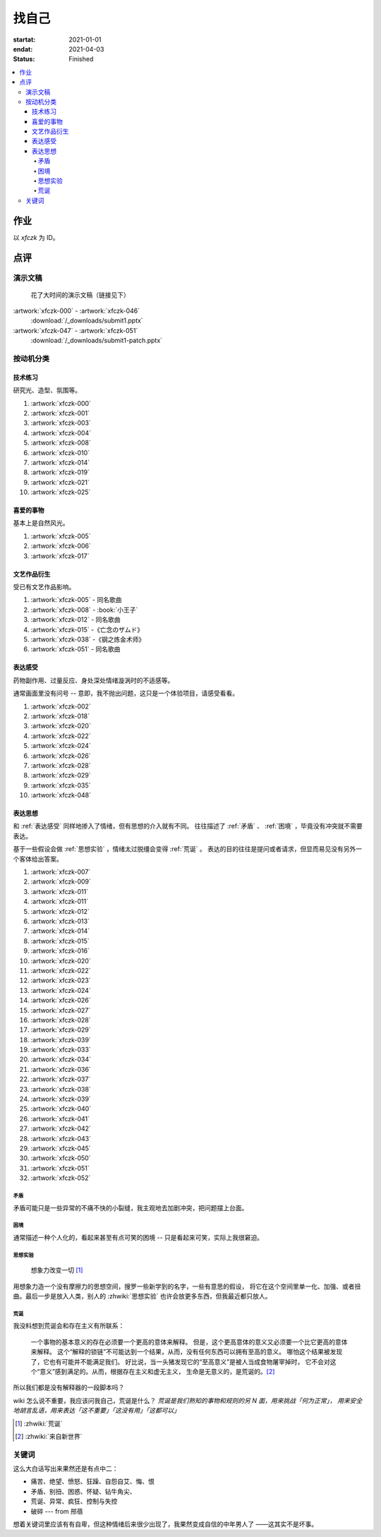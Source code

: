 ======
找自己
======

:startat: 2021-01-01
:endat: 2021-04-03
:status: Finished

.. contents::
   :local:

作业
====

以 `xfczk` 为 ID。

.. panels::
   :container: container-fluid
   :column: col-lg-4 col-md-6 col-sm-12 col-xs-12 p-2

   ---

   .. artwork:: 树脂石膏像
      :id: xfczk-000
      :date: 2020-12-28
      :size: 32k
      :medium: 水彩
      :image: /_images/IMG_0069.jpg
      :album: album-32k-1

      用水彩画色层的尝试，结果上看没有很成功。

      一个原因是因为水彩的透明特性，需要由浅到深进行，以往画的铅笔、碳粉都是由深到浅的，
      并没有很好的适应。除开不适应，由浅到深就意味着「先亮部，后暗部」，只画了亮部
      是很难看出光感的，不利于下一步的找形。

      .. note:: 很难看出光感不意味着没有，把亮部形状画准了其实也是会有的，
         只是视觉感受上没有那么强。

      另外一个原因是笔和水，在 32K 上用 2 号的达芬奇 814 还是嫌大，就自己的感受，
      这种法式水彩笔也不适合用来画精确的形。另，我对水份的控制依然没有什么经验，
      回头想的画，这种画的用水应该也比较单纯：平涂为主，边缘线（指不同色层之间的分界）
      可以偏硬。从亮到暗水量慢慢减少，既能增强覆盖力也能防止把下层的颜色晕开。

   ---

   .. artwork:: 单色静物
      :id: xfczk-001
      :date: 2021-01-03
      :size: 32k
      :medium: 水彩
      :image: /_images/IMG_0070.jpg
      :album: album-32k-1

      用水彩画色层的另一个小尝试。原画是在蔓纯老师画室画的 :artwork:`lns-026`。
      画的的过程四平八稳，但光感比上一张还差了。

      细看画，最有空间感的地方在罐口，影响光感的因素首先是暗部形状，其次是色度，
      口的形状是对的，色度不够但也还行，其他地方就都做得不好：因为是从另一张画
      制过来的，暗部形状就更不准确了。

      .. topic:: 关于色度

         在铅笔和碳粉练习里我们用逐步加深的方法来感受最佳的色度，
         但水彩不好叠加，很难这么做。更基础的问题是：很难两次调出一模一样的颜色，
         没有经验的人甚至无法画出均匀的单个色层。

         一个想法是用媒介剂调出多个浓度的颜料，编号储存，对每个色层规划要用的颜色。
         但注意： *色层之间的色距随着物象本身和光照程度变化* ，固定色距的几种号数
         没有办法体现出最佳的色距。此时应当适当加水，调整色距。不着急先画上去，
         可以随便画个正方体感受一下是否对了。

         改天实践一下。

   ---

   .. artwork:: 奥沙西泮的恩赐
      :id: xfczk-002
      :date: 2021-01-12
      :size: 32k
      :medium: 水彩
      :image: /_images/IMG_0071.jpg
      :album: album-32k-1

      | 我的记忆是污染过的，像浸满了脏水的破布
      | 墙上长出眼球和残肢， 沿着视线缝进我的视网膜
      | 脚下没有胶水把我凝住，除了脚下的地方都不可落足
      | 站着已经是一种恩赐，躺下总觉得有花要献上来。
      |
      | ——奥沙西泮三倍剂量下的精神状态报告

   ---

   .. artwork:: 厕所门口
      :id: xfczk-003
      :date: 2021-01-13
      :size: 32k
      :medium: 色粉笔
      :image: /_images/IMG_0072.jpg
      :album: album-32k-1

      她在卧室里睡觉。家里灯是安静的。我也想去睡觉，可是还没有画完。

   ---

   .. artwork:: 树脂石膏像（二）
      :id: xfczk-004
      :date: 2021-01-13
      :size: 32k
      :medium: 色粉笔
      :image: /_images/IMG_0073.jpg
      :album: album-32k-1

      还是画小石膏，不过这次用了色粉笔，效果依然不好。

   ---

   .. artwork:: 银色飞行船
      :id: xfczk-005
      :date: 2021-01-21
      :size: 32k
      :medium: 色粉笔
      :image: /_images/IMG_0074.jpg
      :album: album-32k-1

      我对云，尤其是积雨云的喜爱，可能超过了所有其他的自然景观。
      只有到海边才能听见涛声，只有到山顶才能俯瞰奇峰。
      可是只有云，是随处可见的，移动的磅礴景象。

      太阳快要下山的时候，积云的底座被烧成淡淡的红色，银色的飞行船安静地从云峰中穿出，
      划出淡淡的航迹云。船上一定有闪烁的仪表盘和熟睡的脸，有转动的齿轮和坚毅的眼神。

      这也是我在听 `《銀色飛行船》`__ 时，脑海里浮现的画面。

      __ https://music.163.com/#/song?id=28018264

   ----

   .. artwork:: 大风
      :id: xfczk-006
      :date: 2021-01-24
      :size: 32k
      :medium: 水彩
      :image: /_images/IMG_0075.jpg
      :album: album-32k-1

      小区的墙外能看见电厂的烟囱，最近都是大风的夜晚，蒸汽被压成了九十度。
      风更大的时候，烟囱上的航标灯发出的光，似乎也流动了起来。

   --------

   .. artwork:: I Should
      :id: xfczk-007
      :date: 2021-01-30
      :size: 32k
      :medium: 马克笔 水彩
      :image: /_images/IMG_0076.jpg
      :album: album-32k-1

      可能是因为药物，也可能是因为应激反应太严重。
      我引以为豪的共情能力，它消失了。我被剥夺了「为他人流泪」的能力。

         | 「你为什么不哭啊」
         | 「你应该哭的」

      没有人怪罪我，只是我反复责问自己。在我应该哭的时候，只能假装蹙起眉头，
      轻叹一口气，心里却是像冬天冰结的河面。

   ------

   .. artwork:: 蛇与象
      :id: xfczk-008
      :date: 2021-01-31
      :size: 32k
      :medium: 炭精粉
      :image: /_images/IMG_0077.jpg
      :album: album-32k-1

      :book:`小王子` 里讲了蛇吞大象的故事，我没有任何想法，只是想画出来。

      .. topic:: 2020-02-23 追记

         之后我去网上查了这个故事的寓意，我并非没有按照自己的期望长大。
         可我忽略了一些其他的事情，这很讽刺。

   ----------

   .. artwork:: 愤怒的释放
      :id: xfczk-009
      :date: 2021-02-01
      :size: 32k
      :medium: 马克笔
      :image: /_images/IMG_0099.jpg
      :album: album-32k-1

      本意上这张画是作为马克笔的试作。但到了画的时候我充满了愤怒。

      | 我的愤怒从哪里來？我的敌人在哪里？
      | 没有敌人，就倒戈相向，把无名的愤怒泼向恋人
      | 用冰冷的语言点起火，用温热的血助这场闹剧达到高潮
      | 等她蜷在角落，等我用胜利的姿态和血淋淋的手
      | 深情地一拥，把帷幕拉下

   ----------

   .. artwork:: 下雪的 768
      :id: xfczk-010
      :date: 2021-02-04
      :size: 32k
      :medium: 炭精粉 色粉笔
      :image: /_images/IMG_0078.jpg
      :album: album-32k-1

      这应该是第一张用碳粉画的完整夜景。

      2019 年 11 月 29 日，我还在 768 上班，那天应该是周五下班，和同事准备出门吃饭。
      天上扬着小雪，只有灯照到的地方才能看到它们簌簌地落下。

      那时我的脑子里还没有辞职的念头，工作日的脑子装着代码和工单，只有周末才能假扮艺术家。
      每天夜里都有孤独的时候，醒来又是健全的一个人。

      现在的燕郊也下雪，脑子里是光和影子，看不懂的形体的和可爱的人儿。我好像可以自诩
      艺术家，但无法称之为人了。每天要吃一大把的药，醒来和不醒来没有区别。

      可爱的人儿将要离开。被她驱走的孤独像黑暗一样蔓延回来，而此刻的我还一无所知。

   ------------------------

   .. artwork:: 一种玫瑰标本及其制备工艺
      :id: xfczk-011
      :date: 2021-02-10
      :size: 32k
      :medium: 水彩
      :image: /_images/IMG_0100.jpg
      :album: album-32k-1

      失恋了，因为我的错。

      失去的瞬间像是你沿着光滑的藤蔓摸索，一路走过去，和往常一样伸手却摸了个空。

      一段感情是什么样子的呢？我们说「一朵玫瑰是好看的」的时候，其实是说「玫瑰
      现在的样子是好看的」。完整的玫瑰是什么样子的？摸过的那段藤蔓是我走过的
      足迹的形状，完整的玫瑰是玫瑰从破土而出到零落成泥的形状。枝桠们在空间里扭动着向上，
      在时间里慢慢成熟，衰老，凋亡。在这时间与空间里玫瑰划过的痕迹，就是问题的答案吧。

   ----

   .. artwork:: 白日
      :id: xfczk-012
      :date: 2021-02-14
      :size: 32k
      :medium: 色粉笔
      :image: /_images/IMG_0079.jpg
      :album: album-32k-1

      我不知道我要画什么，我只觉得自己该画画了。画的时候正好在放 King Gnu 的《白日》，
      那就这样吧。

         「後悔ばかりの人生だ/真是段净是后悔的人生」

      | 我的脑后伸出千百只木僵的手，一只手是一个挽回的理由，
      | 有的没有力气，在黑暗里前进一会就会朽坏；
      | 有的不够正确，被我自己扯断了根；
      | 有的反过来攻击我，要在流泪的眼睛下画一张呲牙的嘴；
      | 还有的，一只又一只地扭断其他的手，自诩理性的骑士。

      我还是什么都不知道，只知道粗糙的卡纸很适合画色粉。

   --------

   .. artwork:: 善的异见
      :id: xfczk-013
      :date: 2021-02-17
      :size: 32k
      :medium: 水彩
      :image: /_images/IMG_0101.jpg
      :album: album-32k-1

      | D:「天气好冷，我们把不用的围巾送给拾荒的老婆婆吧。」
      | G:「洗干净放在垃圾桶旁边就好了。」
      | D:「亲手送给老婆婆，不是能让她感受到更多的温暖吗？」
      | G:「你又不是老婆婆，怎么知道老婆婆需要你这么做呢？」

      为什么呢，同样是从善出发的行动，为什么那么截然不同？。
      我应该选择哪种呢？我的善是错吗？我还有更多选择吗？边界在哪里？
      什么都不做就对了吗？我该如何驳倒她？驳倒她我的善就是绝对正确的了吗？

      于是我举起了手里的武器战斗，为了将我的善放在高地。

   ------------------

   .. artwork:: 被神降罚的无神论者
      :id: xfczk-014
      :date: 2021-02-19
      :size: 32k
      :medium: 铅笔
      :image: /_images/IMG_0102.jpg
      :album: album-32k-1

      我发自心底觉得信奉神是一件偷懒的事情。
      无神论者踏出了神的领域，把自己暴露在无所依凭的物质世界里。
      本来决定论尚可作为慰藉，这样的慰藉有什么用呢？
      我们不是生活在真空中，周围没有光滑的平面和不形变的刚体，
      后来这样理想化的慰藉也被推翻。

      当伤痛降临的时候，我看不到敌人，周围找不到任何可以怪罪的客体。
      这些伤痛到底又是从哪里来的啊？是我自己吗？是被我伤害的人吗？
      除了把它归咎那个不存在的神，我没有任何办法了。

   --------------

   .. artwork:: 我的敌人在哪里
      :id: xfczk-015
      :date: 2021-03-03
      :size: 32k
      :medium: 水彩 铅笔
      :image: /_images/IMG_0103.jpg
      :album: album-32k-1

      | 我一生都无法遇见我的敌人
      | 正如我一生都不会真正地活着
      | 我在等待着的我的敌人
      | 不
      | 不必等待我的敌人
      | 他们时时刻刻都在侵犯着我们
      | 我的指甲 牙齿 手脚甚至头发都无法反抗
      | 我的指甲 牙齿 手脚甚至头发就是我的敌人
      | -- 《亡念のザムド》改

   ----

   .. artwork:: 人群
      :id: xfczk-016
      :date: 2021-03-03
      :size: 32k
      :medium: 水彩
      :image: /_images/IMG_0080.jpg
      :album: album-32k-1

      全向十字路口拥挤的人群。

   --------------

   .. artwork:: 闲敲棋子落灯花
      :id: xfczk-017
      :date: 2021-03-03
      :size: 32k
      :medium: 炭精粉
      :image: /_images/IMG_0116.jpg
      :album: album-32k-1

      N/A

   ----------------

   .. artwork:: 度洛西汀戒断反应
      :id: xfczk-018
      :date: 2021-03-04
      :size: 32k
      :medium: 色粉笔 水彩 铅笔
      :image: /_images/IMG_0081.jpg
      :album: album-32k-1

      前些日子河北封城，没办法去北京复诊，一度以为网购发达没有什么买不到，
      等药盒见底了才发现快递也很难进城，于是有幸体验了一下度洛西汀的戒断反应：

      | 还可以摇摇晃晃地行动，时不时有余震从遥远的地方传来
      | 我的头颅在星河里搅拌溶化，哪里是河面呢？看不到我倾慕的倒影
      | 每一颗星星都好像闪烁着冰冷的光，只有我知道它们在燃烧

   ----------

   .. artwork:: 历代帝王庙
      :id: xfczk-019
      :date: 2021-03-06
      :size: 32k
      :medium: 水彩
      :image: /_images/IMG_0082.jpg
      :album: album-32k-1

      在历代帝王庙的写生，忘记带颜料了所以只能用颜料盘里的余色。

      阴天的天光可以认为是垂直向下的光源；树冠是由大小不一的有色卡纸裹起来的。

   --------------

   .. artwork:: 陆先生的咨询室
      :id: xfczk-020
      :date: 2021-03-09
      :size: 32k
      :medium: 水彩
      :image: /_images/IMG_0083.jpg
      :album: album-32k-1

      陆先生的咨询室很冷，疫情严重，他没有让我摘下口罩。我们隔着两层无纺布说话。

      他的言语也是冷的，没有表情，偶尔说出一两个完整的句子，偶尔停顿一下在本子上记录。
      我的话不是，它们从温热的嘴巴流淌出来，再慢慢地被空气冷却，我以为陆会做些什么。

      没有，我的言语多到流到他脚下，他还是什么都没有做。他好像在很高的地方。
      我以为他会倒一些东西给我。

      没有，我们好像组不成连通器，我还是不停地说，直到嘴巴干涸，换了眼睛来做温热的地方。

      回去吧。

   ------------------

   .. artwork:: 赶在落叶木发芽之前
      :id: xfczk-021
      :date: 2021-03-10
      :size: 32k
      :medium: 水彩
      :image: /_images/IMG_0104.jpg
      :album: album-32k-1

      一直很想写生卧室窗前那棵树，冬天的时候树冠是光秃秃的，往不同方向伸展的的枝干
      在天光的照射下呈现出迷人的光影，如今已经是早春，再不画就来不及了。

      - 骨干枝从树干的末端放射状地往 *上* 生长
      - 其他的树枝从骨干枝出往 *各个方向* 生长
      - 同样是放射状，其他树枝在水平方向上的生长往往旺盛一些
      - 对于这棵树，任何方向上的树枝的总有向上的趋势
      - 树干的末梢所在的面形成了一个空间上的椭球体

      回到画面上来，要画出这个椭球体而非勾画树冠的轮廓，枝干的方向体现为
      不同亮暗面的大小不同，时刻注意正在画的树枝处于那个方向。
      对于过细的末梢可以不画亮暗面，注意调整椭球体受光面背光面不同深浅的末梢的比例即可。

   --------------

   .. artwork:: 大约致死量以下
      :id: xfczk-022
      :date: 2021-03-11
      :size: 32k
      :medium: 水彩
      :image: /_images/IMG_0105.jpg
      :album: album-32k-1

      近来影响心境的事情和以前比并不见少，但我的反应已经平淡很多了。可能要感谢碳酸锂，
      也可能要感谢苦难。

      如果把以前的痛苦量比做坠崖，现在的量大概是蹦极，可能绳子不太牢固的那种。

   ----

   .. artwork:: 对视
      :id: xfczk-023
      :date: 2021-03-14
      :size: 32k
      :medium: 水彩
      :image: /_images/IMG_0084.jpg
      :album: album-32k-1

      我的目光没有地方可以安放，只好看着自己。

   ---

   .. artwork:: 爱
      :id: xfczk-024
      :date: 2021-03-15
      :size: 32k
      :medium: 水彩
      :image: /_images/IMG_0085.jpg
      :album: album-32k-1

      :artwork:`爱 <xfczk-026>` 是什么呢？


   ----------------

   .. artwork:: 铺橄榄绿布的铁柜
      :id: xfczk-025
      :date: 2021-03-16
      :size: 32k
      :medium: 橄榄绿色粉 炭精粉 白色粉笔
      :image: /_images/IMG_0106.jpg
      :album: album-32k-1

      很久没画色粉，是失败的尝试，灰色的卡纸限制了我能用的色域，软的纸面也让
      颜色的调节变得困难。


   ---

   .. artwork:: 恨
      :id: xfczk-026
      :date: 2021-03-16
      :size: 32k
      :medium: 水彩
      :image: /_images/IMG_0086.jpg
      :album: album-32k-1

   :artwork:`恨 <xfczk-024>` 是什么呢？


   ----

   .. artwork:: 时间
      :id: xfczk-027
      :date: 2021-03-16
      :size: 32k
      :medium: 水彩
      :image: /_images/IMG_0087.jpg
      :album: album-32k-1

      如果有人能观测时间的话，在它看来我们都是拖着长长尾巴的「生物」吧。

   ----

   .. artwork:: 阵痛
      :id: xfczk-028
      :date: 2021-03-17
      :size: 32k
      :medium: 水彩
      :image: /_images/IMG_0088.jpg
      :album: album-32k-1

      从这里移动到未来还需要克服一些疼痛。

   --------

   .. artwork:: 情绪委托
      :id: xfczk-029
      :date: 2021-03-18
      :size: 32k
      :medium: 水彩
      :image: /_images/IMG_0089.jpg
      :album: album-32k-1

      我搞不清楚什么时候应该开心，什么时候应该难过。
      可不可以都交给你？

   --------

   .. artwork:: 怀疑论者
      :id: xfczk-030
      :date: 2021-03-19
      :size: 32k
      :medium: 水彩
      :image: /_images/IMG_0090.jpg
      :album: album-32k-1

      怀疑论者有一万双手，真理就有一万扇门。


   ----

   .. artwork:: 融化
      :id: xfczk-031
      :date: 2021-03-19
      :size: 32k
      :medium: 水彩
      :image: /_images/IMG_0091.jpg
      :album: album-32k-1

      | 肚子被撑得鼓起来，像青蛙一样咕咕叫
      | 全身的肌肉失去力气，只够撕开零食的包装袋
      | 筐里有衣服，腌制十八个小时后刚刚好可以晾
      | 被子已经不耐烦，就差长脚把我踢下床来
      | 我的四肢开始融化，从末端一点点和这个美丽的世界混合起来
      | 我得去上课啊，我昂起我高傲的头颅，摇晃的时候有东西流出来


   ----------

   .. artwork:: 玫瑰与士兵
      :id: xfczk-032
      :date: 2021-03-21
      :size: 32k
      :medium: 水彩
      :image: /_images/IMG_0092.jpg
      :album: album-32k-1

   ----------------

   .. artwork:: 圣人在高台上布道
      :id: xfczk-033
      :date: 2021-03-21
      :size: 32k
      :medium: 水彩
      :image: /_images/IMG_0093.jpg
      :album: album-32k-1

      若前提为假，则命题恒真。

   ----

   .. artwork:: 傲慢
      :id: xfczk-034
      :date: 2021-03-22
      :size: 32k
      :medium: 水彩
      :image: /_images/IMG_0107.jpg
      :album: album-32k-1

      B 站上有人上传了一段机械手弹吉他的视频，弹幕有三成是这样的：

         | 「这声音没有灵魂」
         | 「给爷来个推弦试试？」
         | 「没有感觉」
         | 「勾击可以吗？」
         | 「弹吉他就是要手弹才有乐趣啊」

      有一条相反的弹幕是这样的：「这是自动化的乐趣，你这行为叫做傲慢」。

      对啊，是傲慢没有错，这些人拥有作为人类的傲慢，尽管他们对吉他的了解可能完全
      来自于 B 站。

      我有不同吗？看到这样的视频点进来，我猜弹幕里肯定有人说风凉话。我打开弹幕，
      扫一眼，啊确实有，心里获得了一点满足，我真清醒。

      为什么啊，为什么人类总是这么傲慢呢？

   ----

   .. artwork:: 暴食
      :id: xfczk-035
      :date: 2021-03-23
      :size: 32k
      :medium: 水彩
      :image: /_images/IMG_0108.jpg
      :album: album-32k-1

      .. seealso:: :artwork:`xfczk-031`

   --------

   .. artwork:: 单人交际
      :id: xfczk-036
      :date: 2021-03-24
      :size: 32k
      :medium: 水彩
      :image: /_images/IMG_0109.jpg
      :album: album-32k-1

      我想继续进行以前的思想训练，和你在的时候差不多。

      .. topic:: 2022-01-30 追记

         这不就是《漠河舞厅》吗？


   ------------

   .. artwork:: 快乐地做游戏
      :id: xfczk-037
      :date: 2021-03-25
      :size: 32k
      :medium: 水彩 铅笔
      :image: /_images/IMG_0110.jpg
      :album: album-32k-1

      `:-)`

   --------

   .. artwork:: 个人展览
      :id: xfczk-038
      :date: 2021-03-26
      :size: 32k
      :medium: 水彩
      :image: /_images/IMG_0111.jpg
      :album: album-32k-1

      受昨日美术馆邀请，我将举行我的第一次个展。
      布展和开幕在同一天，除了致辞，我的主要工作是跨入为我准备的水族箱。

      展览正式开始，谢谢大家！

   --------

   .. artwork:: 拥抱申请
      :id: xfczk-039
      :date: 2021-03-28
      :size: 32k
      :medium: 水彩
      :image: /_images/IMG_0094.jpg
      :album: album-32k-1

      :del:`我想要抱抱`

      不可以，太不严肃了，这不是成熟的艺术家应当有的行为！
      题目改为「拥抱申请」。


   ------------------------

   .. artwork:: 关于我的沉没成本的回顾展
      :id: xfczk-040
      :date: 2021-03-28
      :size: 32k
      :medium: 水彩
      :image: /_images/IMG_0095.jpg
      :album: album-32k-1

      感谢大家的支持，我的最后一次展览也顺利举行了。

   ----------------

   .. artwork:: 开眼看世界（一）
      :id: xfczk-041
      :date: 2021-03-29
      :size: 32k
      :medium: 水彩 纸胶带
      :image: /_images/IMG_0096.jpg
      :album: album-32k-1

   ----------------

   .. artwork:: 开眼看世界（二）
      :id: xfczk-042
      :date: 2021-03-29
      :size: 32k
      :medium: 水彩 纸胶带
      :image: /_images/IMG_0097.jpg
      :album: album-32k-1

      .. seealso:: :artwork:`xfczk-031` , :artwork:`xfczk-041`

   ------------------------------

   .. artwork:: 路易十六在准备灭火
      :id: xfczk-043
      :date: 2021-03-30
      :size: 32k
      :medium: 水彩 铅笔
      :image: /_images/IMG_0112.jpg
      :album: album-32k-1

      和 :zhwiki:`路易十六` 没有关系，他只是一个被砍头的可怜人而已。


   ----

   .. artwork:: 前进
      :id: xfczk-044
      :date: 2021-03-31
      :size: 32k
      :medium: 水彩 铅笔
      :image: /_images/IMG_0114.jpg
      :album: album-32k-1


   --------

   .. artwork:: 拒绝拥抱
      :id: xfczk-045
      :date: 2021-04-01
      :size: 32k
      :medium: 水彩
      :image: /_images/IMG_0115.jpg
      :album: album-32k-1

      她打了电话来，我作为优秀的的倾听者接线。

      画得很俗气，但没有办法。

      .. seealso:: :artwork:`xfczk-039`

   ----

   .. artwork:: 黑猫
      :id: xfczk-046
      :date: 2021-04-02
      :size: 32k
      :medium: 水彩
      :image: /_images/IMG_0098.jpg
      :album: album-32k-1

      只是想简单把自己切开。

   ------

   .. artwork:: 鱼力士
      :id: xfczk-047
      :date: 2021-04-04
      :size: 32k
      :medium: 水彩
      :image: /_images/IMG_20210408_230947__01.jpg
      :album: album-32k-1

      我只是想画一个鱼缸，正如我之前已经画过了很多的鱼缸：
      :artwork:`xfczk-037` 、 :artwork:`xfczk-038` 、 :artwork:`xfczk-039`

   ----

   .. artwork:: 焦渴
      :id: xfczk-048
      :date: 2021-04-04
      :size: 32k
      :medium: 水彩 铅笔
      :image: /_images/IMG_20210408_231027__01.jpg
      :album: album-32k-1

   ------------

   .. artwork:: 铅灰色的田野
      :id: xfczk-049
      :date: 2021-04-05
      :size: 32k
      :medium: 水彩 铅笔
      :image: /_images/IMG_20210408_231154__01.jpg
      :album: album-32k-1

      这正是我要离开的地方。

   --------

   .. artwork:: 安全距离
      :id: xfczk-050
      :date: 2021-04-06
      :size: 32k
      :medium: 水彩 铅笔 纸胶带 小米负离子吹风机器H300
      :image: /_images/IMG_20210408_231214__01.jpg
      :album: album-32k-1

      在这里我可以安全地给出意见。我是说，你会比较安全。


   ----------

   .. artwork:: 海辺の花屋
      :id: xfczk-051
      :date: 2021-04-07
      :size: 32k
      :medium: 水彩
      :image: /_images/IMG_20210408_231237__01__01.jpg
      :album: album-32k-1

      画里这个建筑显然不可能是花店，只是我刚好在听 `这张专辑`__ 而已。

      __ https://kanawakareno.bandcamp.com/album/-

   ----

   .. artwork:: 登高
      :id: xfczk-052
      :date: 2021-04-11
      :size: 32k
      :medium: 水彩

点评
====

演示文稿
--------

.. figure:: /_images/2021-04-03_16:10:55.png

   花了大时间的演示文稿（链接见下）

:artwork:`xfczk-000` - :artwork:`xfczk-046`
   :download:`/_downloads/submit1.pptx`

:artwork:`xfczk-047` - :artwork:`xfczk-051`
   :download:`/_downloads/submit1-patch.pptx`

按动机分类
----------

技术练习
^^^^^^^^

研究光、造型、氛围等。

#. :artwork:`xfczk-000`
#. :artwork:`xfczk-001`
#. :artwork:`xfczk-003`
#. :artwork:`xfczk-004`
#. :artwork:`xfczk-008`
#. :artwork:`xfczk-010`
#. :artwork:`xfczk-014`
#. :artwork:`xfczk-019`
#. :artwork:`xfczk-021`
#. :artwork:`xfczk-025`

喜爱的事物
^^^^^^^^^^

基本上是自然风光。

#. :artwork:`xfczk-005`
#. :artwork:`xfczk-006`
#. :artwork:`xfczk-017`

文艺作品衍生
^^^^^^^^^^^^

受已有文艺作品影响。

#. :artwork:`xfczk-005` - 同名歌曲
#. :artwork:`xfczk-008` - :book:`小王子`
#. :artwork:`xfczk-012` - 同名歌曲
#. :artwork:`xfczk-015` -《亡念のザムド》
#. :artwork:`xfczk-038` -《钢之炼金术师》
#. :artwork:`xfczk-051` - 同名歌曲

.. _表达感受:

表达感受
^^^^^^^^

药物副作用、过量反应、身处深处情绪漩涡时的不适感等。

通常画面里没有问号 -- 意即，我不抛出问题，这只是一个体验项目，请感受看看。

#. :artwork:`xfczk-002`
#. :artwork:`xfczk-018`
#. :artwork:`xfczk-020`
#. :artwork:`xfczk-022`
#. :artwork:`xfczk-024`
#. :artwork:`xfczk-026`
#. :artwork:`xfczk-028`
#. :artwork:`xfczk-029`
#. :artwork:`xfczk-035`
#. :artwork:`xfczk-048`

表达思想
^^^^^^^^

和 :ref:`表达感受` 同样地掺入了情绪，但有思想的介入就有不同。
往往描述了 :ref:`矛盾` 、 :ref:`困境` ，毕竟没有冲突就不需要表达。

基于一些假设会做 :ref:`思想实验` ，情绪太过脱缰会变得 :ref:`荒诞` 。
表达的目的往往是提问或者请求，但显而易见没有另外一个客体给出答案。

#. :artwork:`xfczk-007`
#. :artwork:`xfczk-009`
#. :artwork:`xfczk-011`
#. :artwork:`xfczk-011`
#. :artwork:`xfczk-012`
#. :artwork:`xfczk-013`
#. :artwork:`xfczk-014`
#. :artwork:`xfczk-015`
#. :artwork:`xfczk-016`
#. :artwork:`xfczk-020`
#. :artwork:`xfczk-022`
#. :artwork:`xfczk-023`
#. :artwork:`xfczk-024`
#. :artwork:`xfczk-026`
#. :artwork:`xfczk-027`
#. :artwork:`xfczk-028`
#. :artwork:`xfczk-029`
#. :artwork:`xfczk-039`
#. :artwork:`xfczk-033`
#. :artwork:`xfczk-034`
#. :artwork:`xfczk-036`
#. :artwork:`xfczk-037`
#. :artwork:`xfczk-038`
#. :artwork:`xfczk-039`
#. :artwork:`xfczk-040`
#. :artwork:`xfczk-041`
#. :artwork:`xfczk-042`
#. :artwork:`xfczk-043`
#. :artwork:`xfczk-045`
#. :artwork:`xfczk-050`
#. :artwork:`xfczk-051`
#. :artwork:`xfczk-052`

.. _矛盾:

矛盾
....

矛盾可能只是一些异常的不痛不快的小裂缝，我主观地去加剧冲突，把问题摆上台面。

.. _困境:

困境
....

通常描述一种个人化的，看起来甚至有点可笑的困境 -- 只是看起来可笑，实际上我很窘迫。

.. _思想实验:

思想实验
........


   想象力改变一切 [#]_

用想象力造一个没有摩擦力的思想空间，搜罗一些新学到的名字，一些有意思的假设，
将它在这个空间里单一化、加强、或者扭曲。最后一步是放入人类，别人的
:zhwiki:`思想实验` 也许会放更多东西，但我最近都只放人。

.. _荒诞:

荒诞
....

我没料想到荒诞会和存在主义有所联系：

   一个事物的基本意义的存在必须要一个更高的意体来解释。
   但是，这个更高意体的意义又必须要一个比它更高的意体来解释。
   这个“解释的锁链”不可能达到一个结果，从而，没有任何东西可以拥有至高的意义。
   哪怕这个结果被发现了，它也有可能并不能满足我们。
   好比说，当一头猪发现它的“至高意义”是被人当成食物屠宰掉时，
   它不会对这个“意义”感到满足的。从而，根据存在主义和虚无主义，
   生命是无意义的，是荒诞的。[#]_

所以我们都是没有解释器的一段脚本吗？

wiki 怎么说不重要，我应该问我自己，荒诞是什么？
*荒诞是我们熟知的事物和规则的另 N 面，用来挑战「何为正常」，
用来安全地胡言乱语，用来表达「这不重要」「这没有用」「这都可以」*

.. seealso:: 大家应该都看看 :zhwiki:`红辣椒` ，再写一个台词随机生成器。

.. todo::

   - 想一下投稿的策略
   - 作品中的偶然可以加以利用，是内心深处的声音，或者风格化的来源

.. [#] :zhwiki:`荒诞`
.. [#] :zhwiki:`来自新世界`

关键词
------

这么大白话写出来果然还是有点中二：

- 痛苦、绝望、愤怒、狂躁、自怨自艾、悔、恨
- 矛盾、别扭、困惑、怀疑、钻牛角尖、
- 荒诞、异常、疯狂、控制与失控
- 破碎 --- from 邢蓓

想着关键词里应该有有自卑，但这种情绪后来很少出现了，我果然变成自信的中年男人了
——这其实不是坏事。
